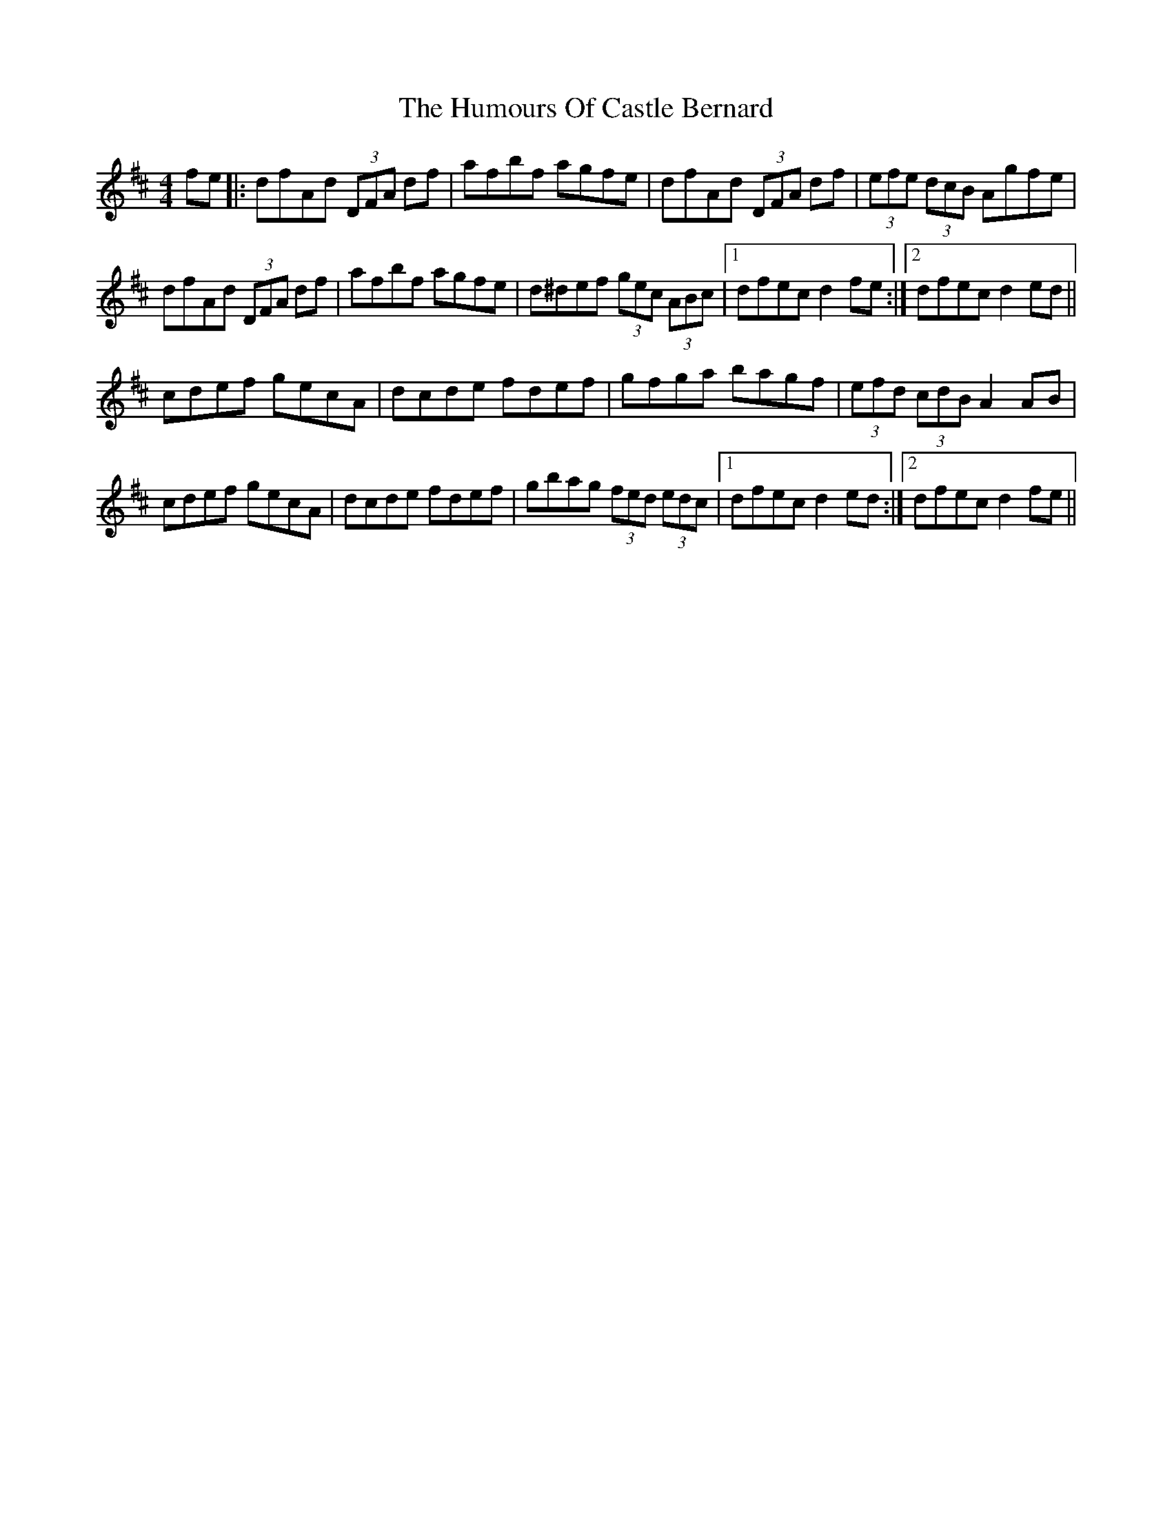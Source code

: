 X: 18127
T: Humours Of Castle Bernard, The
R: hornpipe
M: 4/4
K: Dmajor
fe|:dfAd (3DFA df|afbf agfe|dfAd (3DFA df|(3efe (3dcB Agfe|
dfAd (3DFA df|afbf agfe|d^def (3gec (3ABc|1 dfec d2 fe:|2 dfec d2 ed||
cdef gecA|dcde fdef|gfga bagf|(3efd (3cdB A2 AB|
cdef gecA|dcde fdef|gbag (3fed (3edc|1 dfec d2 ed:|2 dfec d2 fe||

